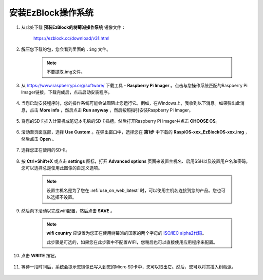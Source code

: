 .. _install_ezblock_os_latest:

安装EzBlock操作系统
===========================

#. 从此处下载 **预装EzBlock的树莓派操作系统** 镜像文件：

    https://ezblock.cc/download/v31.html


#. 解压您下载的包，您会看到里面的 ``.img`` 文件。

    .. note::
        不要提取.img文件。

#. 从 https://www.raspberrypi.org/software/ 下载工具 - **Raspberry Pi Imager** 。点击与您操作系统匹配的Raspberry Pi Imager链接，下载完成后，点击启动安装程序。

    .. image:: img/image11.png
        :align: center

#. 当您启动安装程序时，您的操作系统可能会试图阻止您运行它。例如，在Windows上，我收到以下消息。如果弹出此消息，点击 **More info** ，然后点击 **Run anyway** ，然后按照指引安装Raspberry Pi Imager。

    .. image:: img/image12.png
        :align: center

#. 将您的SD卡插入计算机或笔记本电脑的SD卡插槽。然后打开Raspberry Pi Imager并点击 **CHOOSE OS**。

    .. image:: img/choose_os.png
        :align: center

#. 滚动至页面底部，选择 **Use Custom** 。在弹出窗口中，选择您在 **第1步** 中下载的 **RaspiOS-xxx_EzBlockOS-xxx.img** ，然后点击 **Open** 。
        
    .. image:: img/use_custom.png
        :align: center

#. 选择您正在使用的SD卡。
        
    .. image:: img/image14.png
            :align: center

#. 按 **Ctrl+Shift+X** 或点击 **settings** 图标，打开 **Advanced options** 页面来设置主机名、启用SSH以及设置用户名和密码。您可以选择总是使用此图像的自定义选项。

    .. note::
        设置主机名是为了您在 :ref:`use_on_web_latest` 时，可以使用主机名连接到您的产品。您也可以选择不设置。

    .. image:: img/configure.png
        :align: center

#. 然后向下滚动以完成wifi配置，然后点击 **SAVE** 。

    .. note::

        **wifi country** 应设置为您正在使用树莓派的国家的两个字母的 `ISO/IEC alpha2代码 <https://en.wikipedia.org/wiki/ISO_3166-1_alpha-2#Officially_assigned_code_elements>`_。
        
        此步骤是可选的，如果您在此步骤中不配置WIFI，您稍后也可以直接使用应用程序来配置。

    .. image:: img/image16.png
        :align: center

#. 点击 **WRITE** 按钮。

    .. image:: img/image17.png
        :align: center


#. 等待一段时间后，系统会提示您镜像已写入到您的Micro SD卡中，您可以取出它。然后，您可以将其插入树莓派。

    .. image:: img/burning2.png
        :align: center
